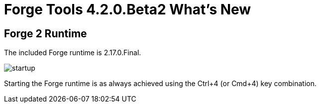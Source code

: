 = Forge Tools 4.2.0.Beta2 What's New
:page-layout: whatsnew
:page-component_id: forge
:page-component_version: 4.2.0.Beta2
:page-product_id: jbt_core 
:page-product_version: 4.2.0.Beta2

== Forge 2 Runtime 	

The included Forge runtime is 2.17.0.Final.

image::images/4.3.0.Beta2/startup.png[]

Starting the Forge runtime is as always achieved using the Ctrl+4 (or Cmd+4) key combination.

